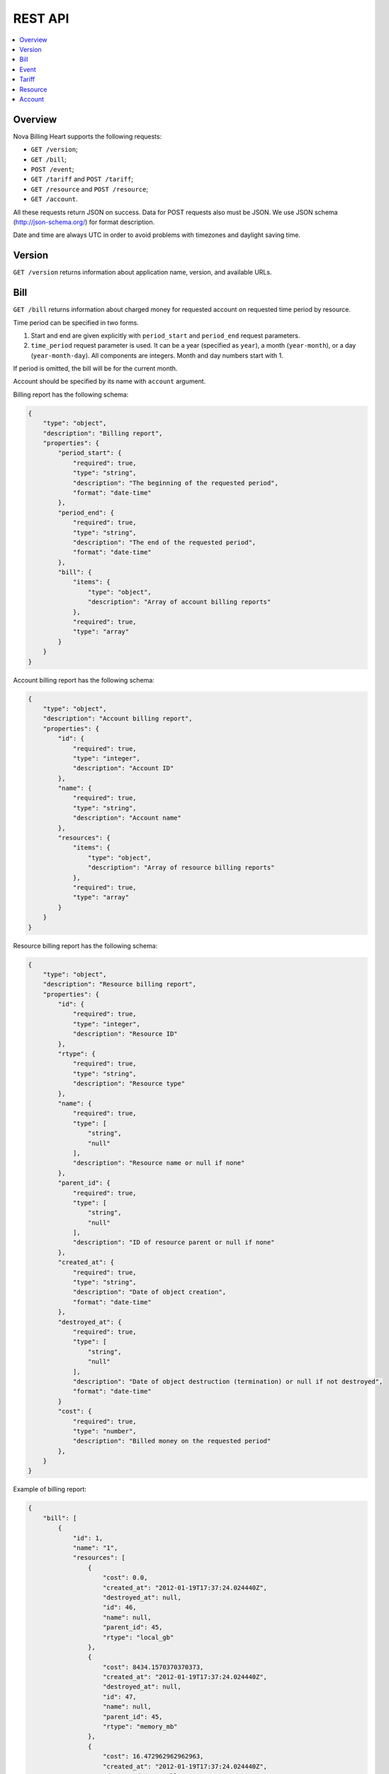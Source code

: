 REST API
===============================

.. contents:: 
  :depth: 2
  :local:

Overview
--------------

Nova Billing Heart supports the following requests:

* ``GET /version``;
* ``GET /bill``;
* ``POST /event``;
* ``GET /tariff`` and ``POST /tariff``;
* ``GET /resource`` and ``POST /resource``;
* ``GET /account``.

All these requests return JSON on success. Data for POST requests also must be JSON.
We use JSON schema (http://json-schema.org/) for format description.

Date and time are always UTC in order to avoid problems with timezones and daylight saving time.


Version
-------

``GET /version`` returns information about application name, version, and available URLs.

Bill
------
``GET /bill`` returns information about charged money for requested account on requested time period by resource.

Time period can be specified in two forms.

1. Start and end are given explicitly with ``period_start`` 
   and ``period_end`` request parameters.

2. ``time_period`` request parameter is used. It can be a year 
   (specified as ``year``), a month (``year-month``), or a day
   (``year-month-day``). All components are integers. Month and
   day numbers start with 1.

If period is omitted, the bill will be for the current month.

Account should be specified by its name with ``account`` argument. 

Billing report has the following schema:

.. code-block:: javascript

    {
        "type": "object", 
        "description": "Billing report", 
        "properties": {
            "period_start": {
                "required": true, 
                "type": "string", 
                "description": "The beginning of the requested period", 
                "format": "date-time"
            }, 
            "period_end": {
                "required": true, 
                "type": "string", 
                "description": "The end of the requested period", 
                "format": "date-time"
            },
            "bill": {
                "items": {
                    "type": "object", 
                    "description": "Array of account billing reports"
                }, 
                "required": true, 
                "type": "array"
            }
        }
    }

Account billing report has the following schema:

.. code-block:: javascript

    {
        "type": "object", 
        "description": "Account billing report", 
        "properties": {
            "id": {
                "required": true, 
                "type": "integer", 
                "description": "Account ID"
            }, 
            "name": {
                "required": true, 
                "type": "string", 
                "description": "Account name"
            },
            "resources": {
                "items": {
                    "type": "object", 
                    "description": "Array of resource billing reports"
                }, 
                "required": true, 
                "type": "array"
            }
        }
    }

Resource billing report has the following schema:

.. code-block:: javascript

    {
        "type": "object", 
        "description": "Resource billing report", 
        "properties": {
            "id": {
                "required": true, 
                "type": "integer", 
                "description": "Resource ID"
            }, 
            "rtype": {
                "required": true, 
                "type": "string", 
                "description": "Resource type"
            }, 
            "name": {
                "required": true, 
                "type": [
                    "string", 
                    "null"
                ], 
                "description": "Resource name or null if none"
            },
            "parent_id": {
                "required": true, 
                "type": [
                    "string", 
                    "null"
                ], 
                "description": "ID of resource parent or null if none"
            },
            "created_at": {
                "required": true, 
                "type": "string", 
                "description": "Date of object creation", 
                "format": "date-time"
            }, 
            "destroyed_at": {
                "required": true, 
                "type": [
                    "string", 
                    "null"
                ], 
                "description": "Date of object destruction (termination) or null if not destroyed", 
                "format": "date-time"
            }
            "cost": {
                "required": true, 
                "type": "number", 
                "description": "Billed money on the requested period"
            }, 
        }
    }

Example of billing report:

.. code-block:: javascript

    {
        "bill": [
            {
                "id": 1, 
                "name": "1", 
                "resources": [
                    {
                        "cost": 0.0, 
                        "created_at": "2012-01-19T17:37:24.024440Z", 
                        "destroyed_at": null, 
                        "id": 46, 
                        "name": null, 
                        "parent_id": 45, 
                        "rtype": "local_gb"
                    }, 
                    {
                        "cost": 8434.1570370370373, 
                        "created_at": "2012-01-19T17:37:24.024440Z", 
                        "destroyed_at": null, 
                        "id": 47, 
                        "name": null, 
                        "parent_id": 45, 
                        "rtype": "memory_mb"
                    }, 
                    {
                        "cost": 16.472962962962963, 
                        "created_at": "2012-01-19T17:37:24.024440Z", 
                        "destroyed_at": null, 
                        "id": 48, 
                        "name": null, 
                        "parent_id": 45, 
                        "rtype": "vcpus"
                    }, 
                    {
                        "cost": 0.0, 
                        "created_at": "2012-01-19T17:37:24.024440Z", 
                        "destroyed_at": null, 
                        "id": 45, 
                        "name": "12", 
                        "parent_id": null, 
                        "rtype": "nova/instance"
                    },  
                    {
                        "cost": 72559316.557037041, 
                        "created_at": "2012-01-19T16:23:20.293482Z", 
                        "destroyed_at": null, 
                        "id": 75, 
                        "name": "22", 
                        "parent_id": null, 
                        "rtype": "glance/image"
                    }
                ]
            }
        ], 
        "period_end": "2012-05-01T00:00:00Z", 
        "period_start": "2012-04-01T00:00:00Z"
    }


Examples of billing queries.

In these examples, ``999888777666`` is assumed to be a valid Admin's token.

Bill for account ``1`` on 2012 year:

.. code-block:: bash

    $ curl "http://localhost:8787/bill?account=1&time_period=2012" -H "X-Auth-Token: 999888777666"

Bill for all accounts on December, 2012:

.. code-block:: bash

    $ curl "http://localhost:8787/bill?time_period=2012-12" -H "X-Auth-Token: 999888777666"

Bill for account ``2`` from ``2012-01-01 00:00:00`` till ``2012-01-01 01:00:00``:

.. code-block:: bash

    $ curl "http://localhost:8787/bill?account=2&period_start=2012-01-01T00%3A00%3A00Z&period_end=2012-01-01T01%3A00%3A00Z" -H "X-Auth-Token: 999888777666"

    
Event
-----

``POST /event`` notifies the Heart about a new event.
All appropriate resources and accounts will be created lazily, so, there is no need to create a resource before posting an event.

Request data has the following schema:

.. code-block:: javascript

    {
        "type": "object", 
        "description": "Resource event", 
        "properties": {
            "account": {
                "required": false, 
                "type": "integer", 
                "description": "Account name"
            }, 
            "datetime": {
                "required": true, 
                "type": "string", 
                "description": "Event datatime", 
                "format": "date-time"
            },            
            "name": {
                "required": false, 
                "type": "string", 
                "description": "Resource name"
            },
            "rtype": {
                "required": true, 
                "type": "string", 
                "description": "Resource type"
            },
            "attrs": {
                "required": false, 
                "type": "object",
                "description": "Dictionary of resource attributes that should be set"
            },
            "linear": {
                "required": true, 
                "type": "number", 
                "description": "Linear price for the resource"
            },
            "fixed": {
                "required": true, 
                "type": ["number", "null"], 
                "description": "Fixed price for the resource or null to stop charging"
            },
            "children": {
                "items": {
                    "type": "object", 
                    "description": "Array of events of child resources"
                }, 
                "required": false, 
                "type": "array"
            }
        }
    }

``account`` and ``datatime`` should be present for the root resource event. They are ignored for all child resources.
``account`` can be omitted for the root resource event if the resource is already created.

``linear`` and ``fixed`` attributes control charging schemas for resources. They are mutually exclusive. 

* For fixed schema, charged money is the product of resource type tariff and the provided ``fixed`` value.
* For linear schema, charged money is the product of resource type tariff, the provided ``linear`` value, and
  period length in years.

If no tariff is stored for the given resource type, it will be assumed to be 1.


Request data example:

.. code-block:: javascript

    {
        "account": "2", 
        "name": 16, 
        "datetime": "2011-01-02T00:00:00Z", 
        "attrs": {
            "instance_type": "m1.small"
        }, 
        "fixed": 0, 
        "rtype": "nova/instance", 
        "children": [
            {
                "rtype": "local_gb", 
                "linear": 20
            }, 
            {
                "rtype": "memory_mb", 
                "linear": 2048
            }, 
            {
                "rtype": "vcpus", 
                "linear": 1
            }
        ]
    }

Here a virtual machine instance will be charged. Its disk, RAM, and CPU will be charged after linear scheme.
Its instance type is ``m1.small`` (this attribute can be retrieved with ``GET /resource`` call).


Tariff
------
Tariffs can be retrieved with ``GET /tariff`` and set with ``POST /tariff``. Tariff name equals to the corresponding resource type.

Setting request data has the following schema:

.. code-block:: javascript

    {
        "type": "object", 
        "properties": {
            "datetime": {
                "required": true, 
                "type": "string", 
                "description": "Since that datatime tariffs are changed", 
                "format": "date-time"
            },            
            "migrate": {
                "required": false, 
                "type": "boolean", 
                "description": "Whether all currently charging resources should migrate to the new tariffs"
            },
            "values": {
                "required": false, 
                "type": "object",
                "description": "Dictionary of the new tariffs"
            }
        }
    }

Setting tariff example:
 
.. code-block:: javascript

    {
        "datetime": "2010-01-01T00:00:00.000000Z",
        "migrate": false,
        "values": {
            "local_gb": 2.0,
            "memory_mb": 3.0,
            "vcpus": 0.5,
            "glance/image": 1.0
        }
    }

Response to ``GET /tariff`` is a tariff dictionary and looks like this:

.. code-block:: javascript

    {
        "local_gb": 2.0,
        "memory_mb": 3.0,
        "vcpus": 0.5,
        "glance/image": 1.0
    }

Resource
--------

Resources can be retrieved with ``GET /resource`` and set with ``POST /resource``.

Setting request data schema is nearly the same as post event schema.
The difference is that ``datetime``, ``linear``, and ``fixed`` attributes
are not used. 

Response to ``GET /resource`` is an array of resource objects and looks like this:

.. code-block:: javascript

    [
        {
            "account_id": 1, 
            "rtype": "nova/instance", 
            "parent_id": null, 
            "attrs": {
                "instance_type": "m1.small"
            }, 
            "id": 1, 
            "name": "16"
        }, 
        {
            "account_id": 1, 
            "rtype": "local_gb", 
            "parent_id": 1, 
            "attrs": {}, 
            "id": 2, 
            "name": null
        }, 
        {
            "account_id": 1, 
            "rtype": "memory_mb", 
            "parent_id": 1, 
            "attrs": {}, 
            "id": 3, 
            "name": null
        }, 
        {
            "account_id": 1, 
            "rtype": "vcpus", 
            "parent_id": 1, 
            "attrs": {}, 
            "id": 4, 
            "name": null
        }
    ]
    
Account
-------

Resources can be retrieved with ``GET /account``.

Response is an array of account objects and looks like this:

.. code-block:: javascript

    [
        {
            "id": 1, 
            "name": "4"
        }
        {
            "id": 2, 
            "name": "35"
        }
    ]
